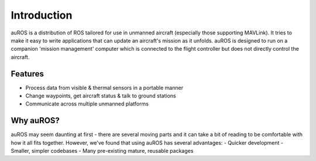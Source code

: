 Introduction
============

auROS is a distribution of ROS tailored for use in unmanned aircraft (especially those supporting MAVLink).
It tries to make it easy to write applications that can update an aircraft's mission as it unfolds.
auROS is designed to run on a companion 'mission management' computer which is connected to the flight controller
but does not directly control the aircraft.

Features
--------

- Process data from visible & thermal sensors in a portable manner
- Change waypoints, get aircraft status & talk to ground stations
- Communicate across multiple unmanned platforms

Why auROS?
----------
auROS may seem daunting at first - there are several moving parts and it can take a bit of reading to 
be comfortable with how it all fits together. However, we've found that using auROS has several advantages:
- Quicker development
- Smaller, simpler codebases
- Many pre-existing mature, reusable packages
